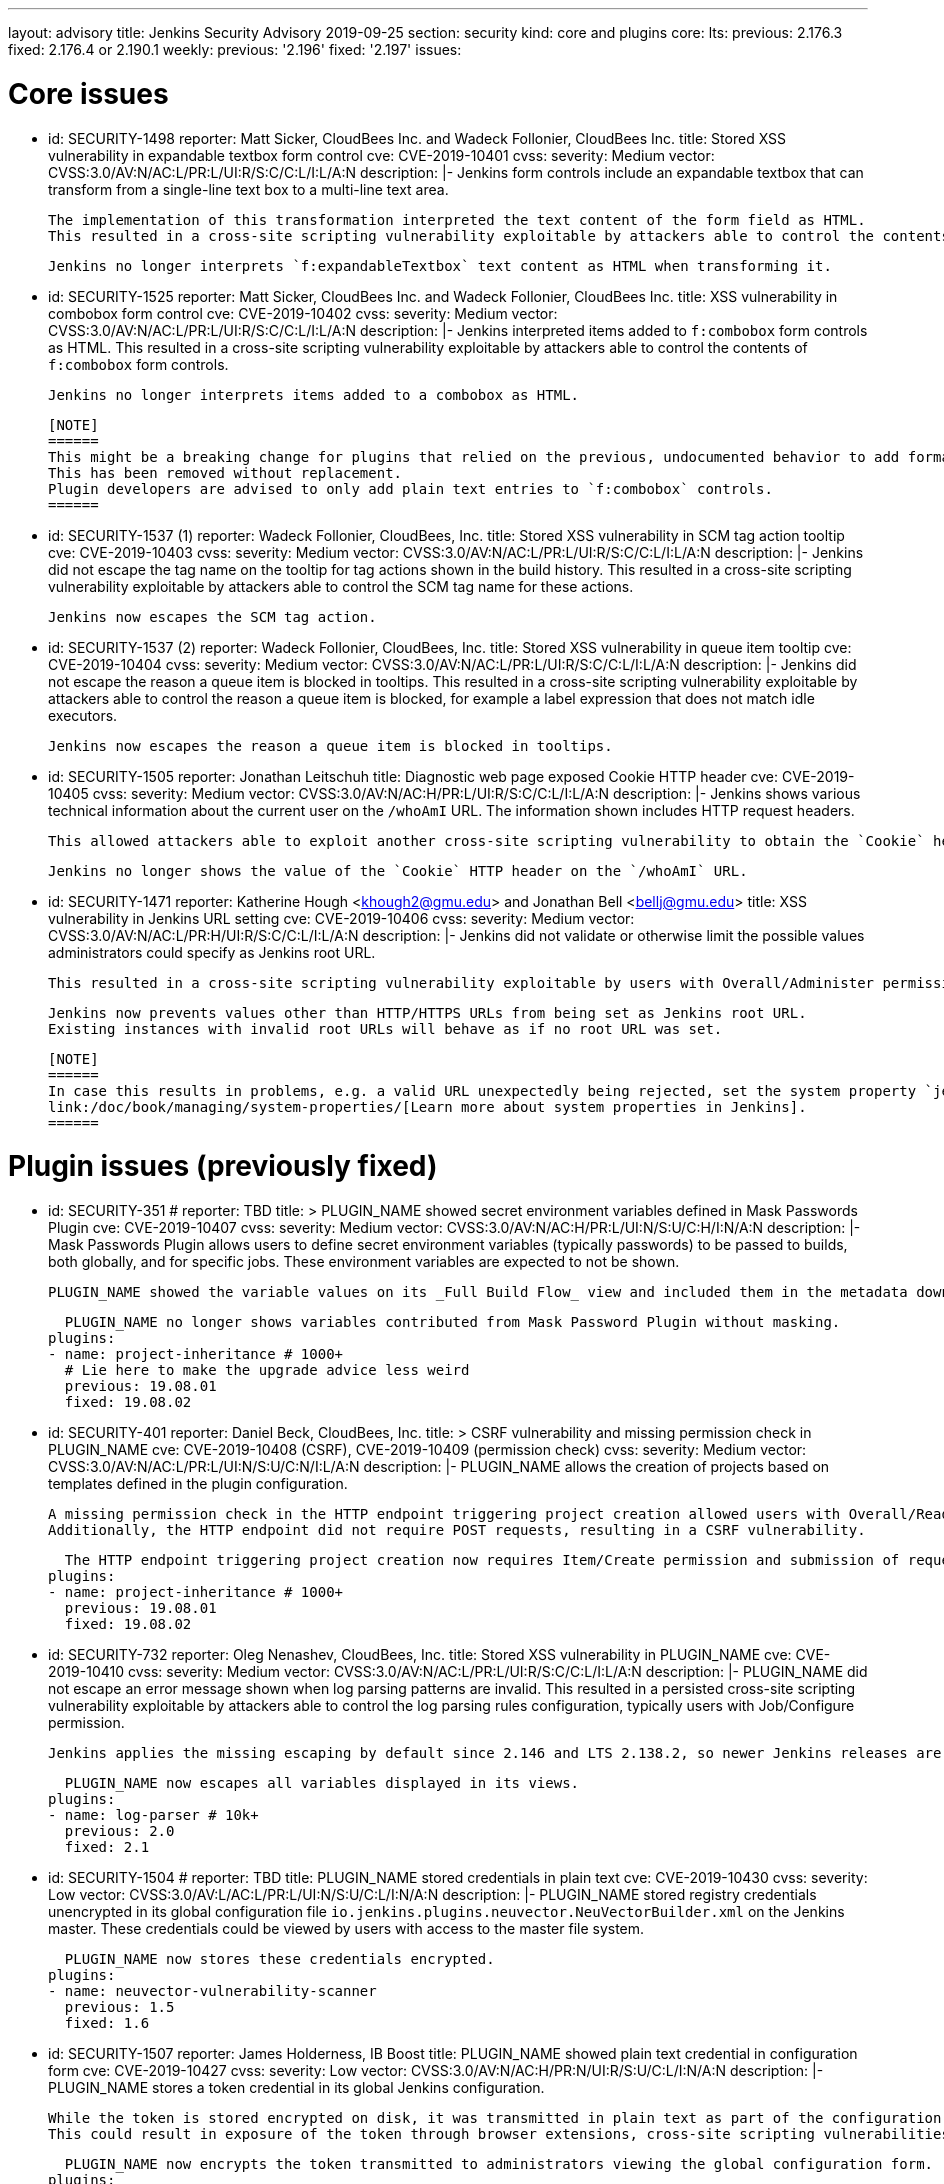 ---
layout: advisory
title: Jenkins Security Advisory 2019-09-25
section: security
kind: core and plugins
core:
  lts:
    previous: 2.176.3
    fixed: 2.176.4 or 2.190.1
  weekly:
    previous: '2.196'
    fixed: '2.197'
issues:

# Core issues

- id: SECURITY-1498
  reporter: Matt Sicker, CloudBees Inc. and Wadeck Follonier, CloudBees Inc.
  title: Stored XSS vulnerability in expandable textbox form control
  cve: CVE-2019-10401
  cvss:
    severity: Medium
    vector: CVSS:3.0/AV:N/AC:L/PR:L/UI:R/S:C/C:L/I:L/A:N
  description: |-
    Jenkins form controls include an expandable textbox that can transform from a single-line text box to a multi-line text area.

    The implementation of this transformation interpreted the text content of the form field as HTML.
    This resulted in a cross-site scripting vulnerability exploitable by attackers able to control the contents of such `f:expandableTextbox` form controls.

    Jenkins no longer interprets `f:expandableTextbox` text content as HTML when transforming it.


- id: SECURITY-1525
  reporter: Matt Sicker, CloudBees Inc. and Wadeck Follonier, CloudBees Inc.
  title: XSS vulnerability in combobox form control
  cve: CVE-2019-10402
  cvss:
    severity: Medium
    vector: CVSS:3.0/AV:N/AC:L/PR:L/UI:R/S:C/C:L/I:L/A:N
  description: |-
    Jenkins interpreted items added to `f:combobox` form controls as HTML.
    This resulted in a cross-site scripting vulnerability exploitable by attackers able to control the contents of `f:combobox` form controls.

    Jenkins no longer interprets items added to a combobox as HTML.

    [NOTE]
    ======
    This might be a breaking change for plugins that relied on the previous, undocumented behavior to add formatting to `f:combobox` elements.
    This has been removed without replacement.
    Plugin developers are advised to only add plain text entries to `f:combobox` controls.
    ======


- id: SECURITY-1537 (1)
  reporter: Wadeck Follonier, CloudBees, Inc.
  title: Stored XSS vulnerability in SCM tag action tooltip
  cve: CVE-2019-10403
  cvss:
    severity: Medium
    vector: CVSS:3.0/AV:N/AC:L/PR:L/UI:R/S:C/C:L/I:L/A:N
  description: |-
    Jenkins did not escape the tag name on the tooltip for tag actions shown in the build history.
    This resulted in a cross-site scripting vulnerability exploitable by attackers able to control the SCM tag name for these actions.

    Jenkins now escapes the SCM tag action.


- id: SECURITY-1537 (2) 
  reporter: Wadeck Follonier, CloudBees, Inc.
  title: Stored XSS vulnerability in queue item tooltip
  cve: CVE-2019-10404
  cvss:
    severity: Medium
    vector: CVSS:3.0/AV:N/AC:L/PR:L/UI:R/S:C/C:L/I:L/A:N
  description: |-
    Jenkins did not escape the reason a queue item is blocked in tooltips.
    This resulted in a cross-site scripting vulnerability exploitable by attackers able to control the reason a queue item is blocked, for example a label expression that does not match idle executors.

    Jenkins now escapes the reason a queue item is blocked in tooltips.


- id: SECURITY-1505
  reporter: Jonathan Leitschuh
  title: Diagnostic web page exposed Cookie HTTP header
  cve: CVE-2019-10405
  cvss:
    severity: Medium
    vector: CVSS:3.0/AV:N/AC:H/PR:L/UI:R/S:C/C:L/I:L/A:N
  description: |-
    Jenkins shows various technical information about the current user on the `/whoAmI` URL.
    The information shown includes HTTP request headers.

    This allowed attackers able to exploit another cross-site scripting vulnerability to obtain the `Cookie` header's value even if the `HttpOnly` flag would prevent direct access via JavaScript.

    Jenkins no longer shows the value of the `Cookie` HTTP header on the `/whoAmI` URL.


- id: SECURITY-1471
  reporter: Katherine Hough &lt;khough2@gmu.edu&gt; and Jonathan Bell &lt;bellj@gmu.edu&gt;
  title: XSS vulnerability in Jenkins URL setting
  cve: CVE-2019-10406
  cvss:
    severity: Medium
    vector: CVSS:3.0/AV:N/AC:L/PR:H/UI:R/S:C/C:L/I:L/A:N
  description: |-
    Jenkins did not validate or otherwise limit the possible values administrators could specify as Jenkins root URL.

    This resulted in a cross-site scripting vulnerability exploitable by users with Overall/Administer permission.

    Jenkins now prevents values other than HTTP/HTTPS URLs from being set as Jenkins root URL.
    Existing instances with invalid root URLs will behave as if no root URL was set.

    [NOTE]
    ======
    In case this results in problems, e.g. a valid URL unexpectedly being rejected, set the system property `jenkins.model.JenkinsLocationConfiguration.disableUrlValidation` to `true` to disable this restriction.
    link:/doc/book/managing/system-properties/[Learn more about system properties in Jenkins].
    ======




# Plugin issues (previously fixed)

- id: SECURITY-351
  # reporter: TBD
  title: >
    PLUGIN_NAME showed secret environment variables defined in Mask Passwords Plugin
  cve: CVE-2019-10407
  cvss:
    severity: Medium
    vector: CVSS:3.0/AV:N/AC:H/PR:L/UI:N/S:U/C:H/I:N/A:N
  description: |-
    Mask Passwords Plugin allows users to define secret environment variables (typically passwords) to be passed to builds, both globally, and for specific jobs.
    These environment variables are expected to not be shown.

    PLUGIN_NAME showed the variable values on its _Full Build Flow_ view and included them in the metadata download without masking.

    PLUGIN_NAME no longer shows variables contributed from Mask Password Plugin without masking.
  plugins:
  - name: project-inheritance # 1000+
    # Lie here to make the upgrade advice less weird
    previous: 19.08.01
    fixed: 19.08.02


- id: SECURITY-401
  reporter: Daniel Beck, CloudBees, Inc.
  title: >
    CSRF vulnerability and missing permission check in PLUGIN_NAME
  cve: CVE-2019-10408 (CSRF), CVE-2019-10409 (permission check)
  cvss:
    severity: Medium
    vector: CVSS:3.0/AV:N/AC:L/PR:L/UI:N/S:U/C:N/I:L/A:N
  description: |-
    PLUGIN_NAME allows the creation of projects based on templates defined in the plugin configuration.

    A missing permission check in the HTTP endpoint triggering project creation allowed users with Overall/Read permission to create these projects.
    Additionally, the HTTP endpoint did not require POST requests, resulting in a CSRF vulnerability.

    The HTTP endpoint triggering project creation now requires Item/Create permission and submission of requests via POST.
  plugins:
  - name: project-inheritance # 1000+
    previous: 19.08.01
    fixed: 19.08.02


- id: SECURITY-732
  reporter: Oleg Nenashev, CloudBees, Inc.
  title: Stored XSS vulnerability in PLUGIN_NAME
  cve: CVE-2019-10410
  cvss:
    severity: Medium
    vector: CVSS:3.0/AV:N/AC:L/PR:L/UI:R/S:C/C:L/I:L/A:N
  description: |-
    PLUGIN_NAME did not escape an error message shown when log parsing patterns are invalid.
    This resulted in a persisted cross-site scripting vulnerability exploitable by attackers able to control the log parsing rules configuration, typically users with Job/Configure permission.

    Jenkins applies the missing escaping by default since 2.146 and LTS 2.138.2, so newer Jenkins releases are not affected by this vulnerability.

    PLUGIN_NAME now escapes all variables displayed in its views.
  plugins:
  - name: log-parser # 10k+
    previous: 2.0
    fixed: 2.1


- id: SECURITY-1504
  # reporter: TBD
  title: PLUGIN_NAME stored credentials in plain text
  cve: CVE-2019-10430
  cvss:
    severity: Low
    vector: CVSS:3.0/AV:L/AC:L/PR:L/UI:N/S:U/C:L/I:N/A:N
  description: |-
    PLUGIN_NAME stored registry credentials unencrypted in its global configuration file `io.jenkins.plugins.neuvector.NeuVectorBuilder.xml` on the Jenkins master.
    These credentials could be viewed by users with access to the master file system.

    PLUGIN_NAME now stores these credentials encrypted.
  plugins:
  - name: neuvector-vulnerability-scanner
    previous: 1.5
    fixed: 1.6


- id: SECURITY-1507
  reporter: James Holderness, IB Boost
  title: PLUGIN_NAME showed plain text credential in configuration form
  cve: CVE-2019-10427
  cvss:
    severity: Low
    vector: CVSS:3.0/AV:N/AC:H/PR:N/UI:R/S:U/C:L/I:N/A:N
  description: |-
    PLUGIN_NAME stores a token credential in its global Jenkins configuration.

    While the token is stored encrypted on disk, it was transmitted in plain text as part of the configuration form.
    This could result in exposure of the token through browser extensions, cross-site scripting vulnerabilities, and similar situations.

    PLUGIN_NAME now encrypts the token transmitted to administrators viewing the global configuration form.
  plugins:
    - name: aqua-microscanner
      previous: 1.0.7
      fixed: 1.0.8


- id: SECURITY-1508
  reporter: James Holderness, IB Boost
  title: PLUGIN_NAME showed plain text password in configuration form
  cve: CVE-2019-10428
  cvss:
    severity: Low
    vector: CVSS:3.0/AV:N/AC:H/PR:N/UI:R/S:U/C:L/I:N/A:N
  description: |-
    PLUGIN_NAME stores a password in its global Jenkins configuration.

    While the password is stored encrypted on disk, it was transmitted in plain text as part of the configuration form.
    This could result in exposure of the password through browser extensions, cross-site scripting vulnerabilities, and similar situations.

    PLUGIN_NAME now encrypts the password transmitted to administrators viewing the global configuration form.
  plugins:
    - name: aqua-security-scanner
      previous: 3.0.17
      fixed: 3.0.18


- id: SECURITY-1513
  reporter: James Holderness, IB Boost
  title: PLUGIN_NAME showed plain text password in configuration form
  cve: CVE-2019-10411
  cvss:
    severity: Low
    vector: CVSS:3.0/AV:N/AC:H/PR:N/UI:R/S:U/C:L/I:N/A:N
  description: |-
    PLUGIN_NAME stores a service password in its global Jenkins configuration.

    While the password is stored encrypted on disk, it was transmitted in plain text as part of the configuration form.
    This could result in exposure of the password through browser extensions, cross-site scripting vulnerabilities, and similar situations.

    PLUGIN_NAME now encrypts the password transmitted to administrators viewing the global configuration form.
  plugins:
  - name: inedo-buildmaster
    previous: 2.4.0
    fixed: 2.5.0


- id: SECURITY-1514
  reporter: James Holderness, IB Boost
  title: PLUGIN_NAME showed plain text password in configuration form
  cve: CVE-2019-10412
  cvss:
    severity: Low
    vector: CVSS:3.0/AV:N/AC:H/PR:N/UI:R/S:U/C:L/I:N/A:N
  description: |-
    PLUGIN_NAME stores a service password in its global Jenkins configuration.

    While the password is stored encrypted on disk, it was transmitted in plain text as part of the configuration form.
    This could result in exposure of the password through browser extensions, cross-site scripting vulnerabilities, and similar situations.

    PLUGIN_NAME now encrypts the password transmitted to administrators viewing the global configuration form.
  plugins:
  - name: inedo-proget
    previous: 1.2
    fixed: 1.3


- id: SECURITY-1557
  reporter: James Holderness, IB Boost
  title: PLUGIN_NAME stored credentials in plain text
  cve: CVE-2019-10413
  cvss:
    severity: Medium
    vector: CVSS:3.0/AV:N/AC:L/PR:L/UI:N/S:U/C:L/I:N/A:N
  description: |-
    PLUGIN_NAME stored a proxy password unencrypted in job `config.xml` files on the Jenkins master.
    This password could be viewed by users with Extended Read permission, or access to the master file system.

    PLUGIN_NAME now stores the proxy password encrypted.
    Existing jobs need to have their configuration saved for existing plain text proxy passwords to be overwritten.
  plugins:
  - name: datatheorem-mobile-app-security
    previous: 1.3 # from 1.2.0
    fixed: 1.4.0


- id: SECURITY-1574
  reporter: James Holderness, IB Boost
  title: PLUGIN_NAME stored credentials in plain text
  cve: CVE-2019-10414
  cvss:
    severity: Medium
    vector: CVSS:3.0/AV:N/AC:L/PR:L/UI:N/S:U/C:L/I:N/A:N
  description: |-
    PLUGIN_NAME stored MediaWiki and Jira passwords unencrypted in job `config.xml` files on the Jenkins master.
    These passwords could be viewed by users with Extended Read permission, or access to the master file system.

    PLUGIN_NAME now stores these passwords encrypted.
    Existing jobs need to have their configuration saved for existing plain text passwords to be overwritten.
  plugins:
  - name: git-changelog # 1000+
    previous: 2.17
    fixed: 2.18


- id: SECURITY-1575
  reporter: James Holderness, IB Boost
  title: PLUGIN_NAME stored credentials in plain text
  cve: CVE-2019-10429
  cvss:
    severity: Low
    vector: CVSS:3.0/AV:L/AC:L/PR:L/UI:N/S:U/C:L/I:N/A:N
  description: |-
    PLUGIN_NAME stored a private token unencrypted in its global configuration file `org.jenkinsci.plugins.gitlablogo.GitlabLogoProperty.xml` on the Jenkins master.
    This token could be viewed by users with access to the master file system.

    PLUGIN_NAME now stores the token encrypted.
  plugins:
  - name: gitlab-logo
    previous: 1.0.3
    fixed: 1.0.4


- id: SECURITY-1577
  reporter: James Holderness, IB Boost
  title: PLUGIN_NAME stored credentials in plain text
  cve: CVE-2019-10415 (global password), CVE-2019-10416 (job password)
  cvss:
    severity: Medium
    vector: CVSS:3.0/AV:N/AC:L/PR:L/UI:N/S:U/C:L/I:N/A:N
  description: |-
    PLUGIN_NAME stored API tokens unencrypted in  job `config.xml` files and its global configuration file `org.jenkinsci.plugins.jvctgl.ViolationsToGitLabGlobalConfiguration.xml` on the Jenkins master.
    These credentials could be viewed by users with Extended Read permission, or access to the master file system.

    PLUGIN_NAME now stores these credentials encrypted.
    Existing jobs need to have their configuration saved for existing plain text credentials to be overwritten.
  plugins:
  - name: violation-comments-to-gitlab # 1000+
    previous: 2.28
    fixed: 2.29




# Plugin issues (remaining unresolved)

- id: SECURITY-920 (1)
  reporter: Jesse Glick, CloudBees, Inc.
  title: Script sandbox bypass vulnerability in Kubernetes Pipeline - Kubernetes Steps Plugin
  cve: CVE-2019-10417
  cvss:
    severity: High
    vector: CVSS:3.0/AV:N/AC:L/PR:L/UI:N/S:U/C:H/I:H/A:H
  description: |-
    Kubernetes Pipeline - Kubernetes Steps Plugin defines a custom list of pre-approved signatures for all scripts protected by the Script Security sandbox.

    This custom list of pre-approved signatures allows the use of methods that can be used to bypass Script Security sandbox protection.
    This results in arbitrary code execution on any Jenkins instance with this plugin installed.

    As of publication of this advisory, there is no fix.
  plugins:
  - name: kubernetes-pipeline-steps
    title: >
      Kubernetes Pipeline - Kubernetes Steps
    previous: 1.6


- id: SECURITY-920 (2)
  reporter: Jesse Glick, CloudBees, Inc.
  title: Script sandbox bypass vulnerability in Kubernetes Pipeline - Arquillian Steps Plugin
  cve: CVE-2019-10418
  cvss:
    severity: High
    vector: CVSS:3.0/AV:N/AC:L/PR:L/UI:N/S:U/C:H/I:H/A:H
  description: |-
    Kubernetes Pipeline - Arquillian Steps Plugin defines a custom list of pre-approved signatures for all scripts protected by the Script Security sandbox.

    This custom list of pre-approved signatures allows the use of methods that can be used to bypass Script Security sandbox protection.
    This results in arbitrary code execution on any Jenkins instance with this plugin installed.

    As of publication of this advisory, there is no fix.
  plugins:
    - name: kubernetes-pipeline-arquillian-steps
      title: >
        Kubernetes Pipeline - Arquillian Steps
      previous: 1.6


- id: SECURITY-1541
  reporter: James Holderness, IB Boost
  title: PLUGIN_NAME stores credentials in plain text
  cve: CVE-2019-10419
  cvss:
    severity: Low
    vector: CVSS:3.0/AV:L/AC:L/PR:L/UI:N/S:U/C:L/I:N/A:N
  description: |-
    PLUGIN_NAME stores the Application Director password unencrypted in its global configuration file `jfullam.vfabric.jenkins.plugin.ApplicationDirectorPostBuildDeployer.xml` on the Jenkins master.
    This password can be viewed by users with access to the master file system.

    As of publication of this advisory, there is no fix.
  plugins:
    - name: application-director-plugin
      previous: 1.3


- id: SECURITY-1543
  reporter: James Holderness, IB Boost
  title: PLUGIN_NAME stores credentials in plain text
  cve: CVE-2019-10420
  cvss:
    severity: Low
    vector: CVSS:3.0/AV:L/AC:L/PR:L/UI:N/S:U/C:L/I:N/A:N
  description: |-
    PLUGIN_NAME stores the Assembla password unencrypted in its global configuration file `jenkins.plugin.assembla.AssemblaProjectProperty.xml` on the Jenkins master.
    This password can be viewed by users with access to the master file system.

    As of publication of this advisory, there is no fix.
  plugins:
  - name: assembla
    previous: 1.4


- id: SECURITY-1544
  reporter: James Holderness, IB Boost
  title: PLUGIN_NAME stores credentials in plain text
  cve: CVE-2019-10421
  cvss:
    severity: Medium
    vector: CVSS:3.0/AV:N/AC:L/PR:L/UI:N/S:U/C:L/I:N/A:N
  description: |-
    PLUGIN_NAME stores the Azure Event Grid secret key unencrypted in job `config.xml` files on the Jenkins master.
    This key can be viewed by users with Extended Read permission, or access to the master file system.

    As of publication of this advisory, there is no fix.
  plugins:
  - name: azure-event-grid-notifier
    previous: 0.1


- id: SECURITY-1548
  reporter: James Holderness, IB Boost
  title: PLUGIN_NAME stores credentials in plain text
  cve: CVE-2019-10422
  cvss:
    severity: Medium
    vector: CVSS:3.0/AV:N/AC:L/PR:L/UI:N/S:U/C:L/I:N/A:N
  description: |-
    PLUGIN_NAME stores a password unencrypted in job `config.xml` files on the Jenkins master.
    This password can be viewed by users with Extended Read permission, or access to the master file system.

    As of publication of this advisory, there is no fix.
  plugins:
  - name: call-remote-job-plugin # 1000+
    previous: 1.0.21


- id: SECURITY-1551
  reporter: James Holderness, IB Boost
  title: PLUGIN_NAME stores credentials in plain text
  cve: CVE-2019-10423
  cvss:
    severity: Low
    vector: CVSS:3.0/AV:L/AC:L/PR:L/UI:N/S:U/C:L/I:N/A:N
  description: |-
    PLUGIN_NAME stores an API key unencrypted in its global configuration file `com.villagechief.codescan.jenkins.CodeScanBuilder.xml` on the Jenkins master.
    This API key can be viewed by users with access to the master file system.

    As of publication of this advisory, there is no fix.
  plugins:
  - name: codescan
    title: CodeScan
    previous: 0.11


- id: SECURITY-1561
  reporter: James Holderness, IB Boost
  title: PLUGIN_NAME stores credentials in plain text
  cve: CVE-2019-10424
  cvss:
    severity: Low
    vector: CVSS:3.0/AV:L/AC:L/PR:L/UI:N/S:U/C:L/I:N/A:N
  description: |-
    PLUGIN_NAME stores a password unencrypted in its global configuration file `com.technicolor.eloyente.ElOyente.xml` on the Jenkins master.
    This password can be viewed by users with access to the master file system.

    As of publication of this advisory, there is no fix.
  plugins:
  - name: elOyente
    previous: 1.3


- id: SECURITY-1572
  reporter: James Holderness, IB Boost
  title: PLUGIN_NAME stores credentials in plain text
  cve: CVE-2019-10425
  cvss:
    severity: Medium
    vector: CVSS:3.0/AV:N/AC:L/PR:L/UI:N/S:U/C:L/I:N/A:N
  description: |-
    PLUGIN_NAME stores a calendar password unencrypted in job `config.xml` files on the Jenkins master.
    This password can be viewed by users with Extended Read permission, or access to the master file system.

    As of publication of this advisory, there is no fix.
  plugins:
  - name: gcal
    previous: 0.4


- id: SECURITY-1573
  reporter: James Holderness, IB Boost
  title: PLUGIN_NAME stores credentials in plain text
  cve: CVE-2019-10426
  cvss:
    severity: Low
    vector: CVSS:3.0/AV:L/AC:L/PR:L/UI:N/S:U/C:L/I:N/A:N
  description: |-
    PLUGIN_NAME stores an API key unencrypted in its global configuration file `net.arangamani.jenkins.gempublisher.GemPublisher.xml` on the Jenkins master.
    This API key can be viewed by users with access to the master file system.

    As of publication of this advisory, there is no fix.
  plugins:
  - name: gem-publisher
    previous: 1.0
